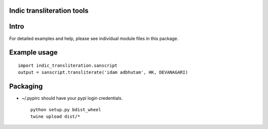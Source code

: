 Indic transliteration tools
===========================

Intro
=====

For detailed examples and help, please see individual module files in
this package.

Example usage
=============

::

    import indic_transliteration.sanscript
    output = sanscript.transliterate('idam adbhutam', HK, DEVANAGARI)

Packaging
=========

-  ~/.pypirc should have your pypi login credentials.

   ::

       python setup.py bdist_wheel
       twine upload dist/*



